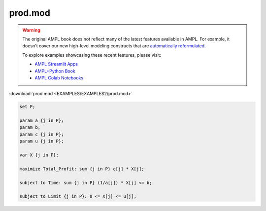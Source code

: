 prod.mod
========


.. warning::
    The original AMPL book does not reflect many of the latest features available in AMPL.
    For example, it doesn't cover our new high-level modeling constructs that are `automatically reformulated <https://mp.ampl.com/model-guide.html>`_.

    
    To explore examples showcasing these recent features, please visit:

    - `AMPL Streamlit Apps <https://ampl.com/streamlit/>`__
    - `AMPL+Python Book <https://ampl.com/mo-book/>`__
    - `AMPL Colab Notebooks <https://ampl.com/colab/>`__

:download:`prod.mod <EXAMPLES/EXAMPLES2/prod.mod>`

.. code-block:: ampl

    set P;
    
    param a {j in P};
    param b;
    param c {j in P};
    param u {j in P};
    
    var X {j in P};
    
    maximize Total_Profit: sum {j in P} c[j] * X[j];
    
    subject to Time: sum {j in P} (1/a[j]) * X[j] <= b;
    
    subject to Limit {j in P}: 0 <= X[j] <= u[j];
